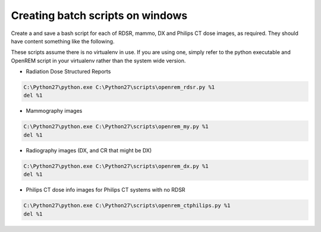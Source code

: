 Creating batch scripts on windows
*********************************

Create a and save a bash script for each of RDSR, mammo, DX and Philips CT dose images, as required. They should have
content something like the following.

These scripts assume there is no virtualenv in use. If you are using one, simply refer to the python executable and
OpenREM script in your virtualenv rather than the system wide version.

* Radiation Dose Structured Reports

..  sourcecode:: bat

    C:\Python27\python.exe C:\Python27\scripts\openrem_rdsr.py %1
    del %1


* Mammography images

..  sourcecode:: bat

    C:\Python27\python.exe C:\Python27\scripts\openrem_my.py %1
    del %1


* Radiography images (DX, and CR that might be DX)

..  sourcecode:: bat

    C:\Python27\python.exe C:\Python27\scripts\openrem_dx.py %1
    del %1


* Philips CT dose info images for Philips CT systems with no RDSR

..  sourcecode:: bat

    C:\Python27\python.exe C:\Python27\scripts\openrem_ctphilips.py %1
    del %1
